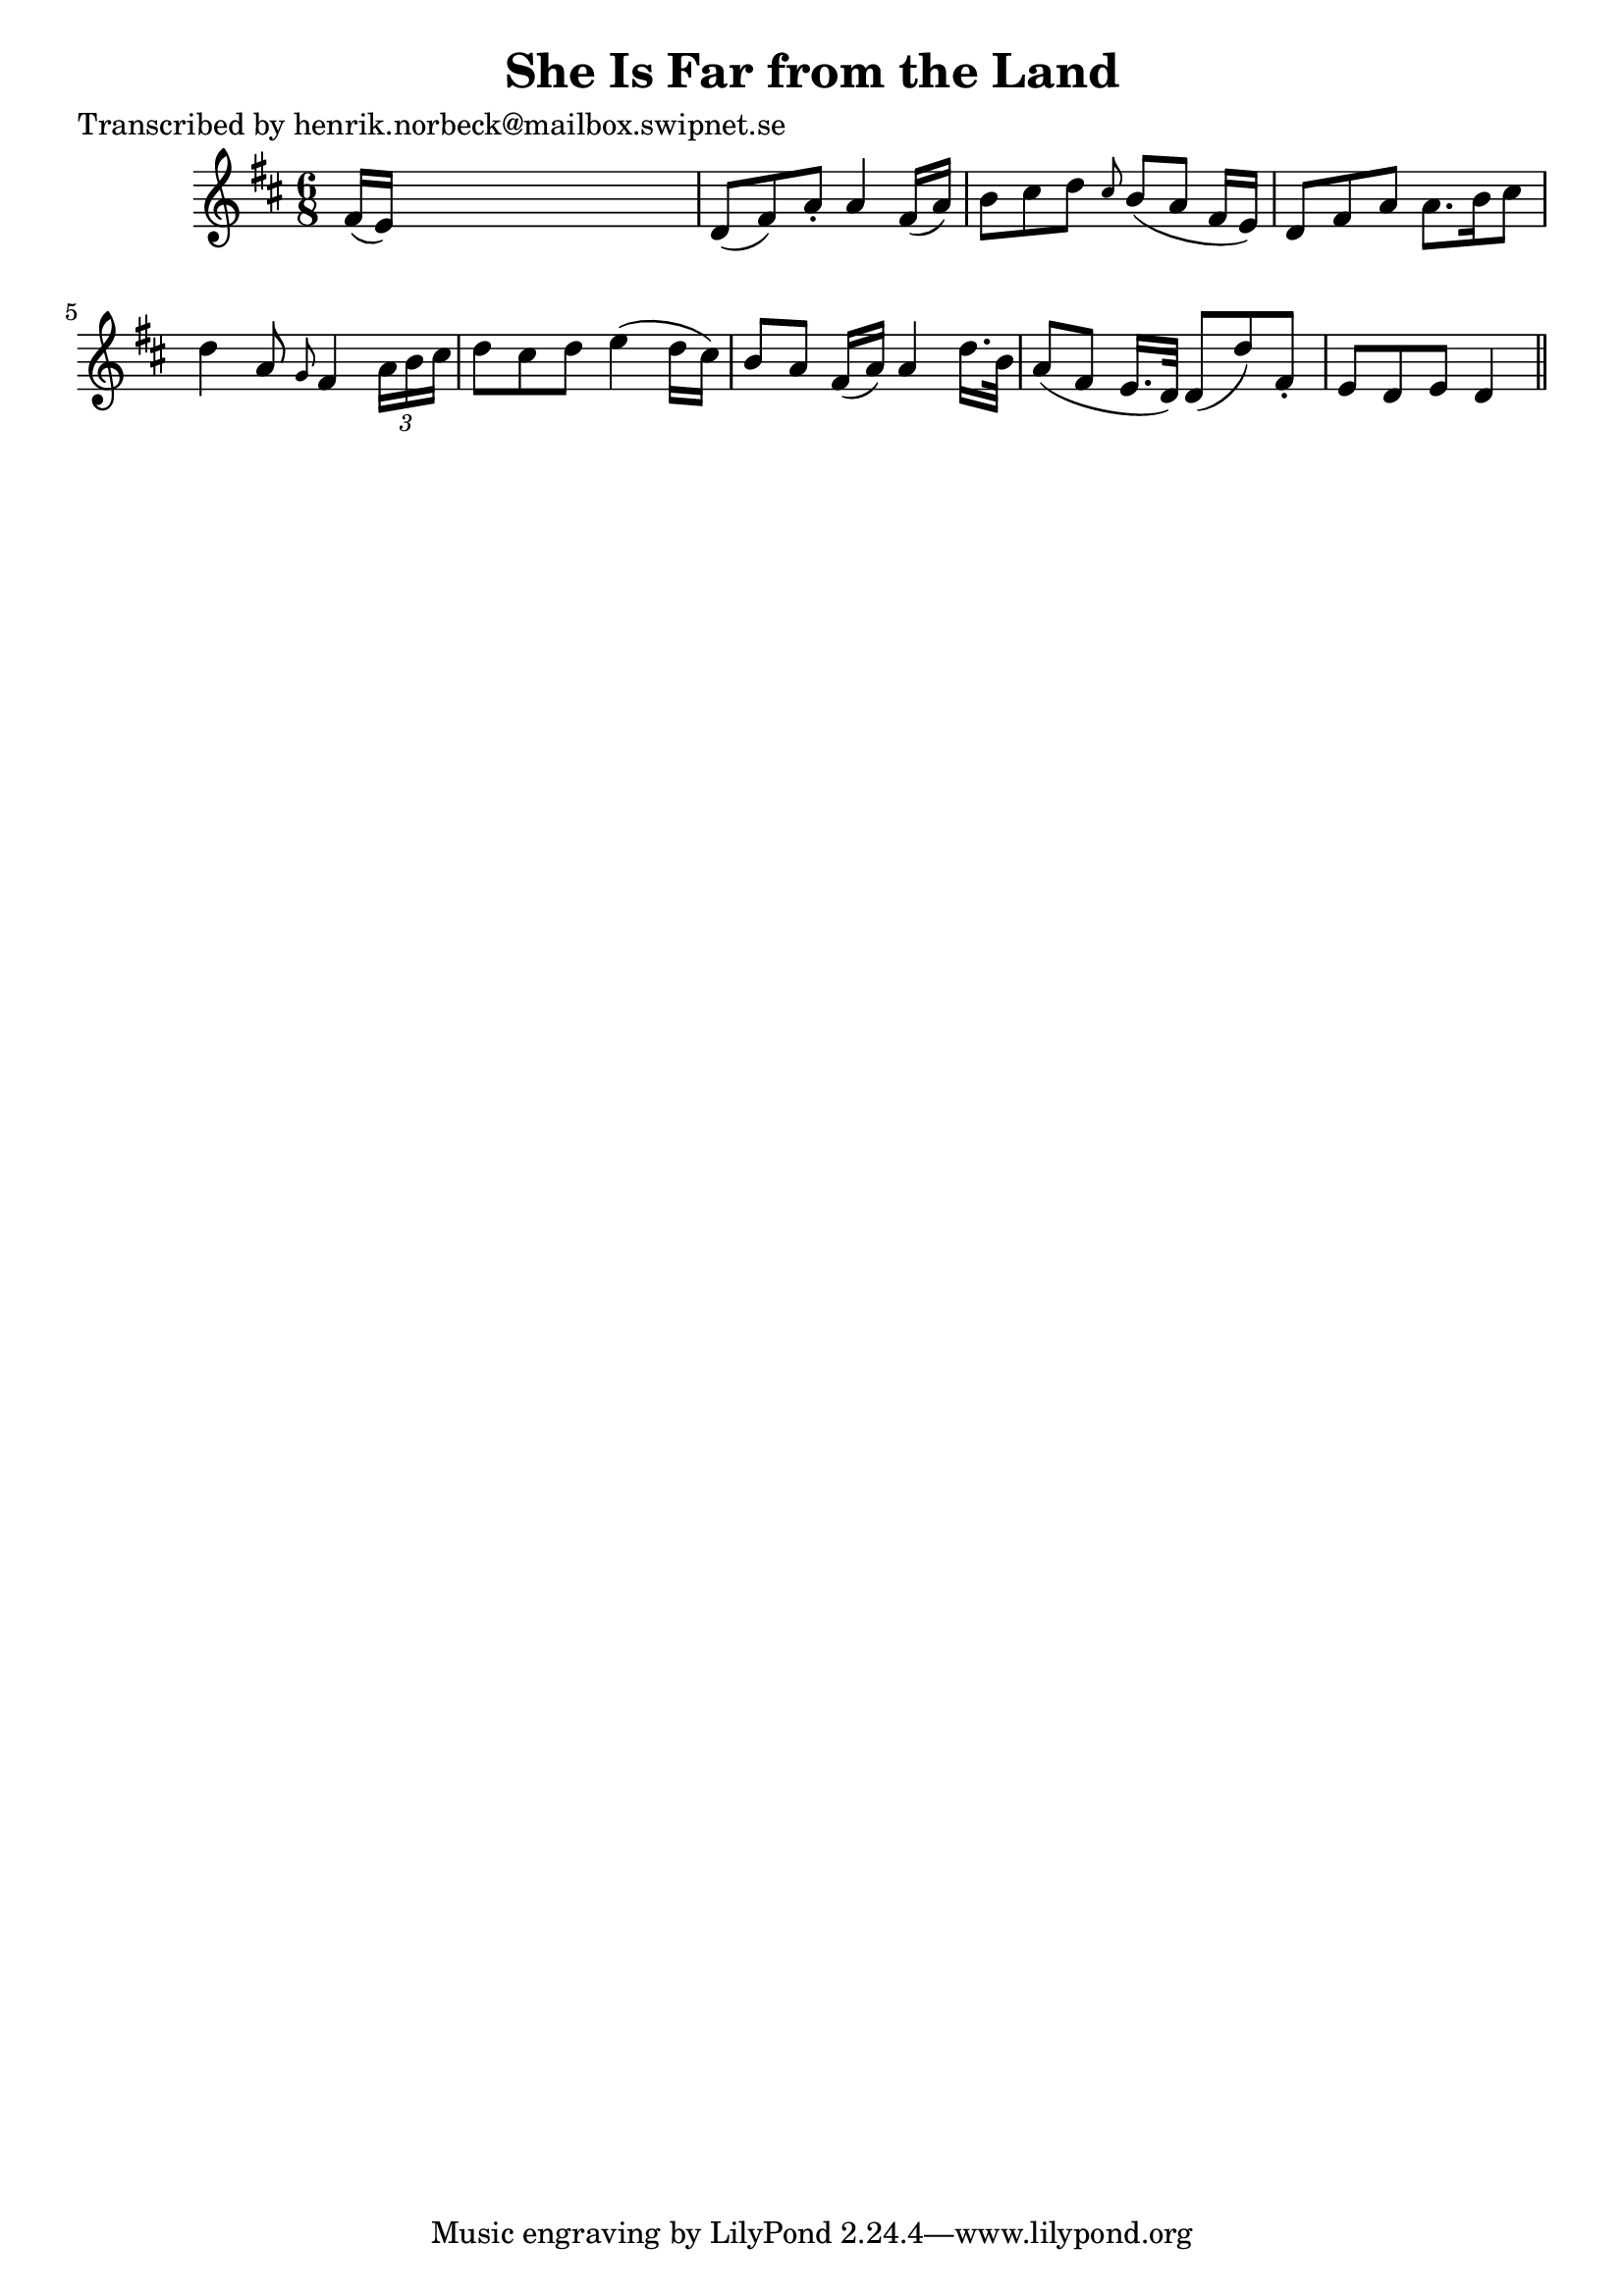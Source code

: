 
\version "2.16.2"
% automatically converted by musicxml2ly from xml/0191_hn.xml

%% additional definitions required by the score:
\language "english"


\header {
    poet = "Transcribed by henrik.norbeck@mailbox.swipnet.se"
    encoder = "abc2xml version 63"
    encodingdate = "2015-01-25"
    title = "She Is Far from the Land"
    }

\layout {
    \context { \Score
        autoBeaming = ##f
        }
    }
PartPOneVoiceOne =  \relative fs' {
    \key d \major \time 6/8 fs16 ( [ e16 ) ] s8*5 | % 2
    d8 ( [ fs8 ) a8 -. ] a4 fs16 ( [ a16 ) ] | % 3
    b8 [ cs8 d8 ] \grace { cs8 } b8 ( [ a8 ] fs16 [ e16 ) ] | % 4
    d8 [ fs8 a8 ] a8. [ b16 cs8 ] | % 5
    d4 a8 \grace { g8 } fs4 \times 2/3 {
        a16 [ b16 cs16 ] }
    | % 6
    d8 [ cs8 d8 ] e4 ( d16 [ cs16 ) ] | % 7
    b8 [ a8 ] fs16 ( [ a16 ) ] a4 d16. [ b32 ] | % 8
    a8 ( [ fs8 ] e16. [ d32 ) ] d8 ( [ d'8 ) fs,8 -. ] | % 9
    e8 [ d8 e8 ] d4 \bar "||"
    }


% The score definition
\score {
    <<
        \new Staff <<
            \context Staff << 
                \context Voice = "PartPOneVoiceOne" { \PartPOneVoiceOne }
                >>
            >>
        
        >>
    \layout {}
    % To create MIDI output, uncomment the following line:
    %  \midi {}
    }

